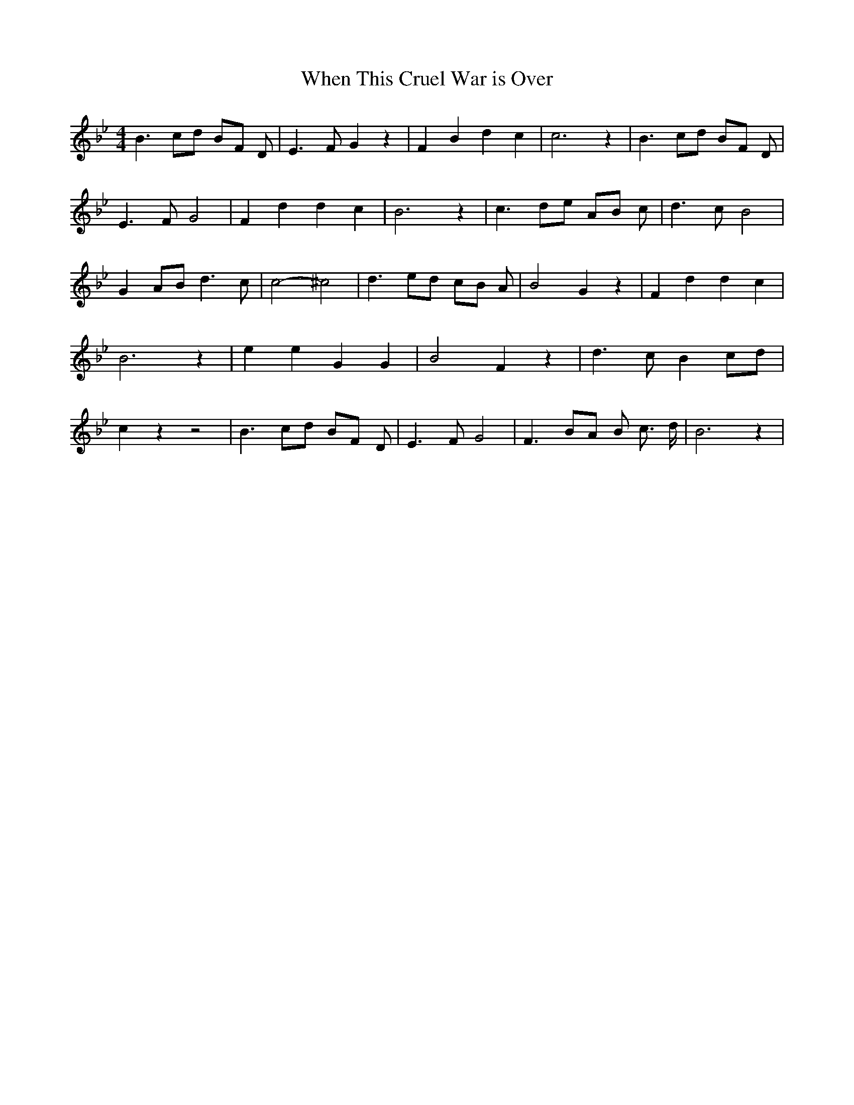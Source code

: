 % Generated more or less automatically by swtoabc by Erich Rickheit KSC
X:1
T:When This Cruel War is Over
M:4/4
L:1/4
K:Bb
 B3/2 c/2d/2 B/2F/2 D/2| E3/2- F/2 G z| F B d c| c3 z| B3/2 c/2d/2 B/2F/2 D/2|\
 E3/2- F/2 G2| F d d c| B3 z| c3/2 d/2e/2 A/2B/2 c/2| d3/2- c/2 B2|\
 GA/2-B/2 d3/2 c/2| c2- ^c2| d3/2 e/2d/2 c/2B/2 A/2| B2 G z| F d d c|\
 B3 z| e e G G| B2 F z| d3/2 c/2 Bc/2-d/2| c z z2| B3/2 c/2d/2 B/2F/2 D/2|\
 E3/2- F/2 G2| F3/2 B/2A/2 B/2 c3/4 d/4| B3 z|

